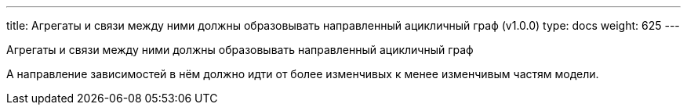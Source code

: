 ---
title: Агрегаты и связи между ними должны образовывать направленный ацикличный граф (v1.0.0)
type: docs
weight: 625
---

:source-highlighter: rouge
:rouge-theme: github
:icons: font
:sectlinks:

Агрегаты и связи между ними должны образовывать направленный ацикличный граф

А направление зависимостей в нём должно идти от более изменчивых к менее изменчивым частям модели.
